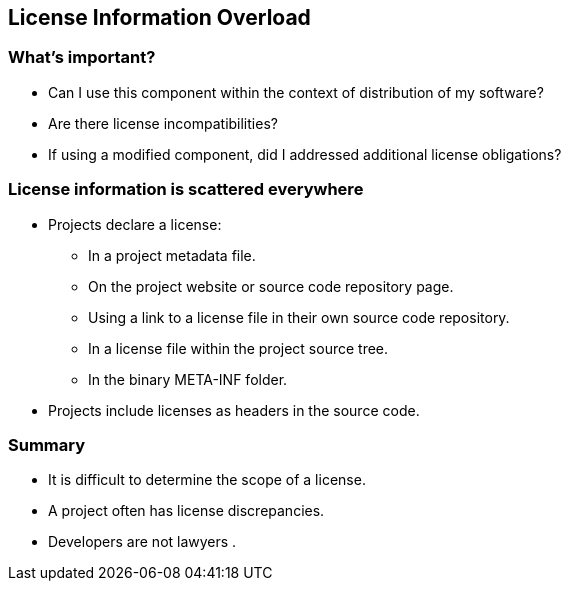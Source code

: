 == License Information Overload

=== What's important?

* Can I use this component within the context of distribution of my software?
* Are there license incompatibilities?
* If using a modified component, did I addressed additional license obligations?

=== License information is scattered everywhere

* Projects declare a license:
** In a project metadata file.
** On the project website or source code repository page.
** Using a link to a license file in their own source code repository.
** In a license file within the project source tree.
** In the binary META-INF folder.
* Projects include licenses as headers in the source code.

=== Summary

* It is difficult to determine the scope of a license.
* A project often has license discrepancies.
* Developers are not lawyers .
